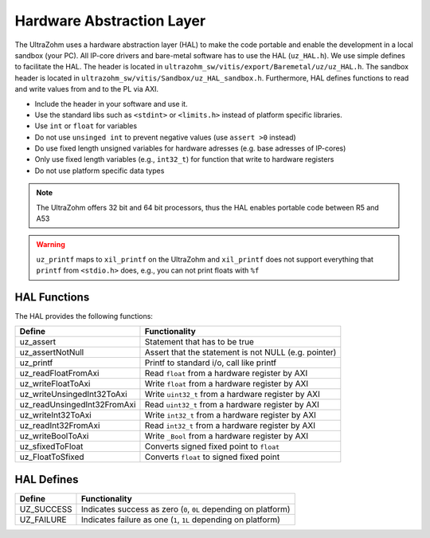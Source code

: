 ==========================
Hardware Abstraction Layer
==========================

The UltraZohm uses a hardware abstraction layer (HAL) to make the code portable and enable the development in a local sandbox (your PC).
All IP-core drivers and bare-metal software has to use the HAL (``uz_HAL.h``).
We use simple defines to facilitate the HAL.
The header is located in ``ultrazohm_sw/vitis/export/Baremetal/uz/uz_HAL.h``.
The sandbox header is located in ``ultrazohm_sw/vitis/Sandbox/uz_HAL_sandbox.h``.
Furthermore, HAL defines functions to read and write values from and to the PL via AXI.

* Include the header in your software and use it.
* Use the standard libs such as ``<stdint>`` or ``<limits.h>`` instead of platform specific libraries.
* Use ``int`` or ``float`` for variables
* Do not use ``unsinged int`` to prevent negative values (use ``assert >0`` instead)
* Do use fixed length unsigned variables for hardware adresses (e.g. base adresses of IP-cores)
* Only use fixed length variables (e.g., ``int32_t``) for function that write to hardware registers
* Do not use platform specific data types

.. note :: The UltraZohm offers 32 bit and 64 bit processors, thus the HAL enables portable code between R5 and A53

.. warning:: ``uz_printf`` maps to ``xil_printf`` on the UltraZohm and ``xil_printf`` does not support everything that ``printf`` from ``<stdio.h>`` does, e.g., you can not print floats with ``%f``

HAL Functions
=============

The HAL provides the following functions:

=========================== ====================================================
Define                      Functionality
=========================== ====================================================
uz_assert                   Statement that has to be true
uz_assertNotNull            Assert that the statement is not NULL (e.g. pointer)
uz_printf                   Printf to standard i/o, call like printf
uz_readFloatFromAxi         Read ``float`` from a hardware register by AXI
uz_writeFloatToAxi          Write ``float`` from a hardware register by AXI
uz_writeUnsingedInt32ToAxi  Write ``uint32_t`` from a hardware register by AXI
uz_readUnsingedInt32FromAxi Read ``uint32_t`` from a hardware register by AXI
uz_writeInt32ToAxi          Write ``int32_t`` from a hardware register by AXI
uz_readInt32FromAxi          Read ``int32_t`` from a hardware register by AXI
uz_writeBoolToAxi           Write ``_Bool`` from a hardware register by AXI
uz_sfixedToFloat            Converts signed fixed point to ``float``
uz_FloatToSfixed            Converts ``float`` to signed fixed point
=========================== ====================================================


HAL Defines
===========

========== ===============================================================
Define              Functionality
========== ===============================================================
UZ_SUCCESS Indicates success as zero (``0``, ``0L`` depending on platform)
UZ_FAILURE Indicates failure as one (``1``, ``1L`` depending on platform)
========== ===============================================================
